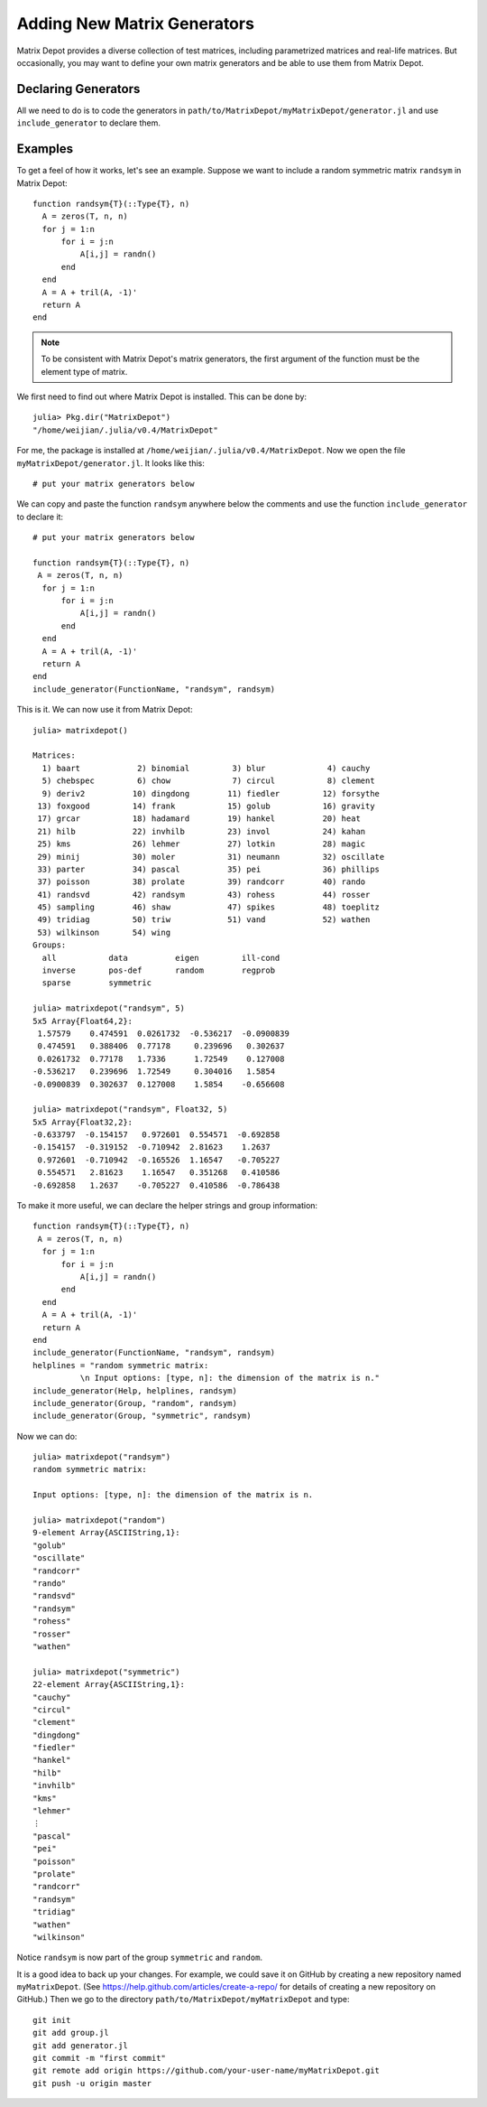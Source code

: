 .. _user:

Adding New Matrix Generators
============================

Matrix Depot provides a diverse collection of 
test matrices, including parametrized matrices
and real-life matrices. But occasionally, you 
may want to define your own matrix generators and 
be able to use them from Matrix Depot. 

Declaring Generators
--------------------

All we need to do is to code the generators in
``path/to/MatrixDepot/myMatrixDepot/generator.jl`` and use
``include_generator`` to declare them.   

.. function:: include_generator(Stuff To Be Included, Stuff, f)

   Includes a piece of information of the function ``f`` to Matrix Depot,
   where ``Stuff To Be Included`` is one of the following:
   
    * ``FunctionName``: the function name of ``f``. In this case, 
      ``Stuff`` is a string representing ``f``.
    
    * ``Help``: the helper lines of ``f``. In this case, ``Stuff``
      is the helper lines of ``f``.
 
    * ``Group``: the group where ``f`` belongs. In this case, 
      ``Stuff`` is the group name.

Examples
--------- 

To get a feel of how it works, let's see an example. 
Suppose we want to include a random symmetric matrix ``randsym``
in Matrix Depot::

  function randsym{T}(::Type{T}, n)
    A = zeros(T, n, n)
    for j = 1:n
        for i = j:n
            A[i,j] = randn()
        end
    end
    A = A + tril(A, -1)'
    return A
  end

.. note:: 
   To be consistent with Matrix Depot's matrix generators, 
   the first argument of the function must be the
   element type of matrix.

We first need to find out where Matrix Depot is installed. This 
can be done by::

  julia> Pkg.dir("MatrixDepot")
  "/home/weijian/.julia/v0.4/MatrixDepot"

For me, the package is installed at
``/home/weijian/.julia/v0.4/MatrixDepot``. Now we open the file
``myMatrixDepot/generator.jl``. It looks like this::


  # put your matrix generators below


We can copy and paste the function ``randsym`` anywhere below the
comments and use the function ``include_generator`` to declare it::
  

  # put your matrix generators below

  function randsym{T}(::Type{T}, n)
   A = zeros(T, n, n)
    for j = 1:n
        for i = j:n
            A[i,j] = randn()
        end
    end
    A = A + tril(A, -1)'
    return A
  end
  include_generator(FunctionName, "randsym", randsym)

This is it. We can now use it from Matrix Depot::

  julia> matrixdepot()

  Matrices:
    1) baart            2) binomial         3) blur             4) cauchy        
    5) chebspec         6) chow             7) circul           8) clement       
    9) deriv2          10) dingdong        11) fiedler         12) forsythe      
   13) foxgood         14) frank           15) golub           16) gravity       
   17) grcar           18) hadamard        19) hankel          20) heat          
   21) hilb            22) invhilb         23) invol           24) kahan         
   25) kms             26) lehmer          27) lotkin          28) magic         
   29) minij           30) moler           31) neumann         32) oscillate     
   33) parter          34) pascal          35) pei             36) phillips      
   37) poisson         38) prolate         39) randcorr        40) rando         
   41) randsvd         42) randsym         43) rohess          44) rosser        
   45) sampling        46) shaw            47) spikes          48) toeplitz      
   49) tridiag         50) triw            51) vand            52) wathen        
   53) wilkinson       54) wing
  Groups:
    all           data          eigen         ill-cond    
    inverse       pos-def       random        regprob     
    sparse        symmetric 

  julia> matrixdepot("randsym", 5)
  5x5 Array{Float64,2}:
   1.57579    0.474591  0.0261732  -0.536217  -0.0900839
   0.474591   0.388406  0.77178     0.239696   0.302637 
   0.0261732  0.77178   1.7336      1.72549    0.127008 
  -0.536217   0.239696  1.72549     0.304016   1.5854   
  -0.0900839  0.302637  0.127008    1.5854    -0.656608 

  julia> matrixdepot("randsym", Float32, 5)
  5x5 Array{Float32,2}:
  -0.633797  -0.154157   0.972601  0.554571  -0.692858
  -0.154157  -0.319152  -0.710942  2.81623    1.2637  
   0.972601  -0.710942  -0.165526  1.16547   -0.705227
   0.554571   2.81623    1.16547   0.351268   0.410586
  -0.692858   1.2637    -0.705227  0.410586  -0.786438

To make it more useful, we can declare the helper strings and group information::

  function randsym{T}(::Type{T}, n)
   A = zeros(T, n, n)
    for j = 1:n
        for i = j:n
            A[i,j] = randn()
        end
    end
    A = A + tril(A, -1)'
    return A
  end
  include_generator(FunctionName, "randsym", randsym)
  helplines = "random symmetric matrix:
            \n Input options: [type, n]: the dimension of the matrix is n."
  include_generator(Help, helplines, randsym)
  include_generator(Group, "random", randsym)
  include_generator(Group, "symmetric", randsym)

Now we can do::

  julia> matrixdepot("randsym")
  random symmetric matrix:
            
  Input options: [type, n]: the dimension of the matrix is n.

  julia> matrixdepot("random")
  9-element Array{ASCIIString,1}:
  "golub"    
  "oscillate"
  "randcorr" 
  "rando"    
  "randsvd"  
  "randsym"  
  "rohess"   
  "rosser"   
  "wathen" 

  julia> matrixdepot("symmetric")
  22-element Array{ASCIIString,1}:
  "cauchy"   
  "circul"   
  "clement"  
  "dingdong" 
  "fiedler"  
  "hankel"   
  "hilb"     
  "invhilb"  
  "kms"      
  "lehmer"   
  ⋮          
  "pascal"   
  "pei"      
  "poisson"  
  "prolate"  
  "randcorr" 
  "randsym"  
  "tridiag"  
  "wathen"   
  "wilkinson"

Notice ``randsym`` is now part of the group ``symmetric`` and ``random``.


It is a good idea to back up your changes. For example, we 
could save it on GitHub by creating a new repository named ``myMatrixDepot``.
(See https://help.github.com/articles/create-a-repo/ for details of creating a new repository on GitHub.)
Then we go to the directory ``path/to/MatrixDepot/myMatrixDepot`` and type::

  git init
  git add group.jl
  git add generator.jl
  git commit -m "first commit"
  git remote add origin https://github.com/your-user-name/myMatrixDepot.git
  git push -u origin master

  



